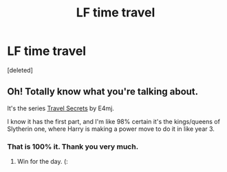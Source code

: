#+TITLE: LF time travel

* LF time travel
:PROPERTIES:
:Score: 3
:DateUnix: 1495161034.0
:DateShort: 2017-May-19
:FlairText: Request
:END:
[deleted]


** Oh! Totally know what you're talking about.

It's the series [[https://www.fanfiction.net/s/9622538/1/Travel-Secrets-First][Travel Secrets]] by E4mj.

I know it has the first part, and I'm like 98% certain it's the kings/queens of Slytherin one, where Harry is making a power move to do it in like year 3.
:PROPERTIES:
:Author: Terras1fan
:Score: 6
:DateUnix: 1495166070.0
:DateShort: 2017-May-19
:END:

*** That is 100% it. Thank you very much.
:PROPERTIES:
:Author: obrown231
:Score: 1
:DateUnix: 1495170459.0
:DateShort: 2017-May-19
:END:

**** Win for the day. (:
:PROPERTIES:
:Author: Terras1fan
:Score: 2
:DateUnix: 1495171032.0
:DateShort: 2017-May-19
:END:
